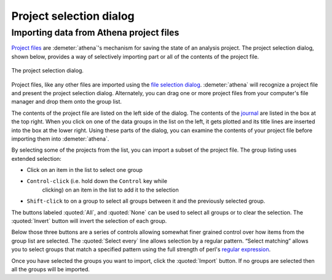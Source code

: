 .. _project_selection_sec:

Project selection dialog
========================

Importing data from Athena project files
----------------------------------------

`Project files <../output/project.html>`__ are :demeter:`athena`'s mechanism for
saving the state of an analysis project. The project selection dialog,
shown below, provides a way of selectively importing part or all of the
contents of the project file.

.. _fig-projsel:

.. figure:: ../../_images/import_projsel.png
   :target: ../_images/import_projsel.png
   :width: 40%
   :align: center

   The project selection dialog.

Project files, like any other files are imported using the `file
selection dialog <../import/columns.html#import_filedialog>`__. :demeter:`athena`
will recognize a project file and present the project selection dialog.
Alternately, you can drag one or more project files from your computer's
file manager and drop them onto the group list.

The contents of the project file are listed on the left side of the
dialog. The contents of the `journal <../other/journal.html>`__ are
listed in the box at the top right. When you click on one of the data
groups in the list on the left, it gets plotted and its title lines are
inserted into the box at the lower right. Using these parts of the
dialog, you can examine the contents of your project file before
importing them into :demeter:`athena`.

By selecting some of the projects from the list, you can import a subset
of the project file. The group listing uses extended selection:

-  Click on an item in the list to select one group

- ``Control-click`` (i.e. hold down the ``Control`` key while
   clicking) on an item in the list to add it to the selection

-  ``Shift-click`` to on a group to select all groups between it and the
   previously selected group.

The buttons labeled :quoted:`All`, and :quoted:`None` can be used to
select all groups or to clear the selection. The :quoted:`Invert`
button will invert the selection of each group.

Below those three buttons are a series of controls allowing somewhat
finer grained control over how items from the group list are selected.
The :quoted:`Select every` line allows selection by a regular pattern. “Select
matching” allows you to select groups that match a specified pattern
using the full strength of perl's `regular
expression <../ui/mark.html#usingregularexpressionstomarkgroups>`__.

Once you have selected the groups you want to import, click the :quoted:`Import`
button. If no groups are selected then all the groups will be imported.
